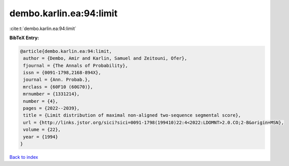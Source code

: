 dembo.karlin.ea:94:limit
========================

:cite:t:`dembo.karlin.ea:94:limit`

**BibTeX Entry:**

.. code-block:: bibtex

   @article{dembo.karlin.ea:94:limit,
    author = {Dembo, Amir and Karlin, Samuel and Zeitouni, Ofer},
    fjournal = {The Annals of Probability},
    issn = {0091-1798,2168-894X},
    journal = {Ann. Probab.},
    mrclass = {60F10 (60G70)},
    mrnumber = {1331214},
    number = {4},
    pages = {2022--2039},
    title = {Limit distribution of maximal non-aligned two-sequence segmental score},
    url = {http://links.jstor.org/sici?sici=0091-1798(199410)22:4<2022:LDOMNT>2.0.CO;2-B&origin=MSN},
    volume = {22},
    year = {1994}
   }

`Back to index <../By-Cite-Keys.rst>`_
